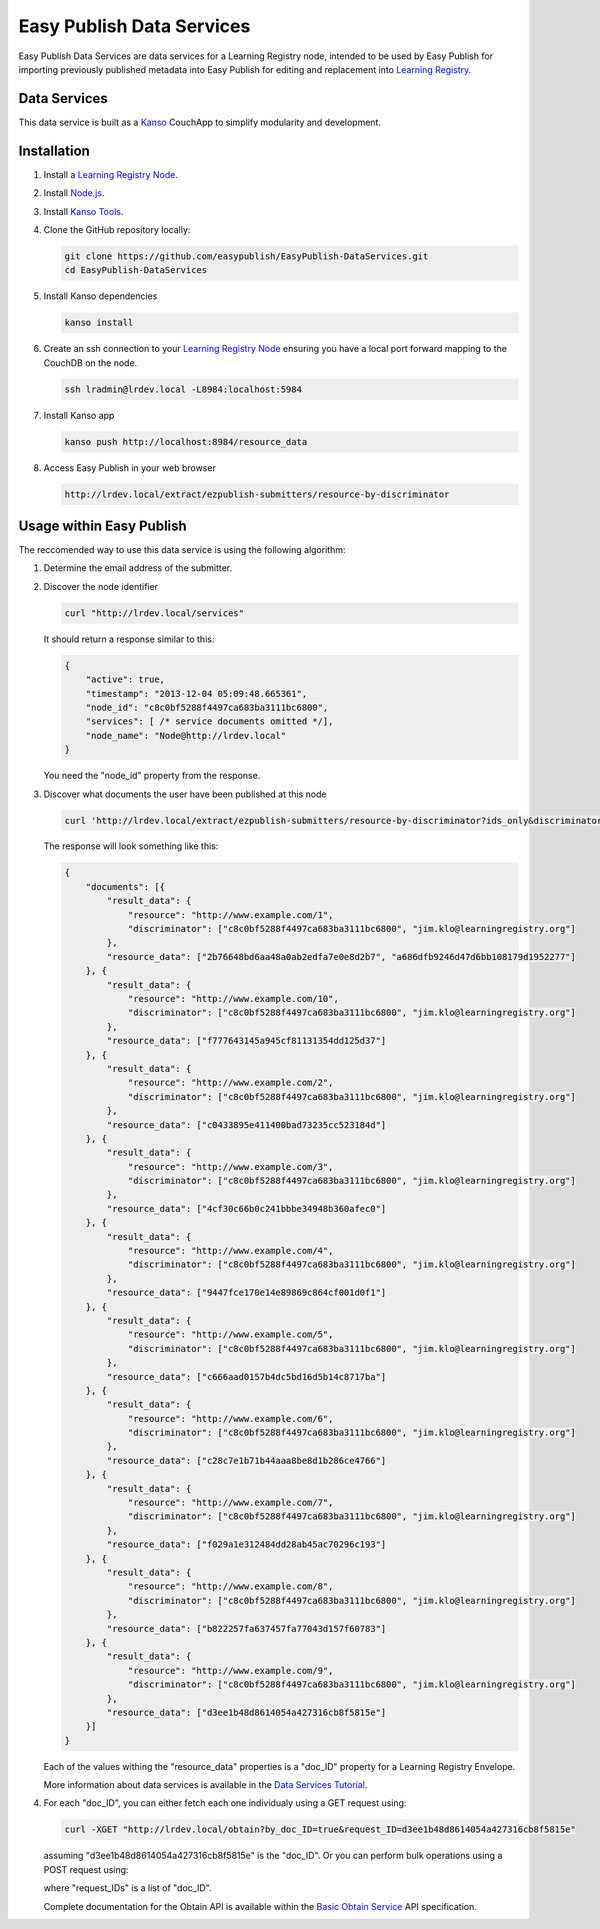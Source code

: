 **************************
Easy Publish Data Services
**************************

Easy Publish Data Services are data services for a Learning Registry node, intended to be used by Easy Publish for 
importing previously published metadata into Easy Publish for editing and replacement into `Learning Registry`_.


Data Services
====================

This data service is built as a `Kanso`_ CouchApp to simplify modularity and development.


Installation
============

1.  Install a `Learning Registry Node`_.

2.  Install `Node.js`_.

3.  Install `Kanso Tools`_.

4.  Clone the GitHub repository locally:
    
    .. code-block:: bash
    
        git clone https://github.com/easypublish/EasyPublish-DataServices.git
        cd EasyPublish-DataServices


5.  Install Kanso dependencies

    .. code-block:: bash

        kanso install


6.  Create an ssh connection to your `Learning Registry Node`_ ensuring you have a 
    local port forward mapping to the CouchDB on the node.

    .. code-block:: bash

        ssh lradmin@lrdev.local -L8984:localhost:5984


7.  Install Kanso app

    .. code-block:: bash

        kanso push http://localhost:8984/resource_data


8.  Access Easy Publish in your web browser

    .. code-block:: bash

        http://lrdev.local/extract/ezpublish-submitters/resource-by-discriminator


Usage within Easy Publish
=========================

The reccomended way to use this data service is using the following algorithm:

1.  Determine the email address of the submitter.


2.  Discover the node identifier

    .. code-block:: bash

        curl "http://lrdev.local/services"

    It should return a response similar to this:

    .. code-block:: javascript

        {
            "active": true,
            "timestamp": "2013-12-04 05:09:48.665361",
            "node_id": "c8c0bf5288f4497ca683ba3111bc6800",
            "services": [ /* service documents omitted */],
            "node_name": "Node@http://lrdev.local"
        }

    You need the "node_id" property from the response.


3.  Discover what documents the user have been published at this node

    .. code-block:: bash

        curl 'http://lrdev.local/extract/ezpublish-submitters/resource-by-discriminator?ids_only&discriminator=\["c8c0bf5288f4497ca683ba3111bc6800","jim.klo@learningregistry.org"\]'  

    The response will look something like this:

    .. code-block:: javascript

        {
            "documents": [{
                "result_data": {
                    "resource": "http://www.example.com/1",
                    "discriminator": ["c8c0bf5288f4497ca683ba3111bc6800", "jim.klo@learningregistry.org"]
                },
                "resource_data": ["2b76648bd6aa48a0ab2edfa7e0e8d2b7", "a686dfb9246d47d6bb108179d1952277"]
            }, {
                "result_data": {
                    "resource": "http://www.example.com/10",
                    "discriminator": ["c8c0bf5288f4497ca683ba3111bc6800", "jim.klo@learningregistry.org"]
                },
                "resource_data": ["f777643145a945cf81131354dd125d37"]
            }, {
                "result_data": {
                    "resource": "http://www.example.com/2",
                    "discriminator": ["c8c0bf5288f4497ca683ba3111bc6800", "jim.klo@learningregistry.org"]
                },
                "resource_data": ["c0433895e411400bad73235cc523184d"]
            }, {
                "result_data": {
                    "resource": "http://www.example.com/3",
                    "discriminator": ["c8c0bf5288f4497ca683ba3111bc6800", "jim.klo@learningregistry.org"]
                },
                "resource_data": ["4cf30c66b0c241bbbe34948b360afec0"]
            }, {
                "result_data": {
                    "resource": "http://www.example.com/4",
                    "discriminator": ["c8c0bf5288f4497ca683ba3111bc6800", "jim.klo@learningregistry.org"]
                },
                "resource_data": ["9447fce170e14e89869c864cf001d0f1"]
            }, {
                "result_data": {
                    "resource": "http://www.example.com/5",
                    "discriminator": ["c8c0bf5288f4497ca683ba3111bc6800", "jim.klo@learningregistry.org"]
                },
                "resource_data": ["c666aad0157b4dc5bd16d5b14c8717ba"]
            }, {
                "result_data": {
                    "resource": "http://www.example.com/6",
                    "discriminator": ["c8c0bf5288f4497ca683ba3111bc6800", "jim.klo@learningregistry.org"]
                },
                "resource_data": ["c28c7e1b71b44aaa8be8d1b286ce4766"]
            }, {
                "result_data": {
                    "resource": "http://www.example.com/7",
                    "discriminator": ["c8c0bf5288f4497ca683ba3111bc6800", "jim.klo@learningregistry.org"]
                },
                "resource_data": ["f029a1e312484dd28ab45ac70296c193"]
            }, {
                "result_data": {
                    "resource": "http://www.example.com/8",
                    "discriminator": ["c8c0bf5288f4497ca683ba3111bc6800", "jim.klo@learningregistry.org"]
                },
                "resource_data": ["b822257fa637457fa77043d157f60783"]
            }, {
                "result_data": {
                    "resource": "http://www.example.com/9",
                    "discriminator": ["c8c0bf5288f4497ca683ba3111bc6800", "jim.klo@learningregistry.org"]
                },
                "resource_data": ["d3ee1b48d8614054a427316cb8f5815e"]
            }]
        }

    Each of the values withing the "resource_data" properties is a "doc_ID" property for a Learning Registry Envelope.

    More information about data services is available in the `Data Services Tutorial`_.


4.  For each "doc_ID", you can either fetch each one individualy using a GET request using:
    
    .. code-block:: bash

        curl -XGET "http://lrdev.local/obtain?by_doc_ID=true&request_ID=d3ee1b48d8614054a427316cb8f5815e"

    assuming "d3ee1b48d8614054a427316cb8f5815e" is the "doc_ID". Or you can perform bulk operations using a POST request using:

    .. code-block: bash

        curl -XPOST -H'Content-Type: application/json' "http://lrdev.local/obtain" --data-binary '{"by_doc_ID":true,"request_IDs":["2b76648bd6aa48a0ab2edfa7e0e8d2b7","a686dfb9246d47d6bb108179d1952277"]}'

    where "request_IDs" is a list of "doc_ID". 

    Complete documentation for the Obtain API is available within the `Basic Obtain Service`_ API specification.



.. _Learning Registry: http://learningregistry.org
.. _Learning Registry Node: http://docs.learningregistry.org/en/latest/install/index.html
.. _Kanso: http://kan.so
.. _Kanso Tools: http://kan.so/install
.. _Node.js: http://nodejs.org
.. _Basic Obtain Service: http://docs.learningregistry.org/en/latest/spec/Access_Services/index.html#basic-obtain-service
.. _Data Services Tutorial: http://learningregistry.github.io/LearningRegistry/data-services/index.html


